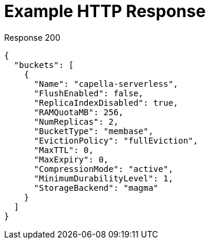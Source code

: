 = Example HTTP Response

====
.Response 200
[source,json]
----
{
  "buckets": [
    {
      "Name": "capella-serverless",
      "FlushEnabled": false,
      "ReplicaIndexDisabled": true,
      "RAMQuotaMB": 256,
      "NumReplicas": 2,
      "BucketType": "membase",
      "EvictionPolicy": "fullEviction",
      "MaxTTL": 0,
      "MaxExpiry": 0,
      "CompressionMode": "active",
      "MinimumDurabilityLevel": 1,
      "StorageBackend": "magma"
    }
  ]
}
----
====